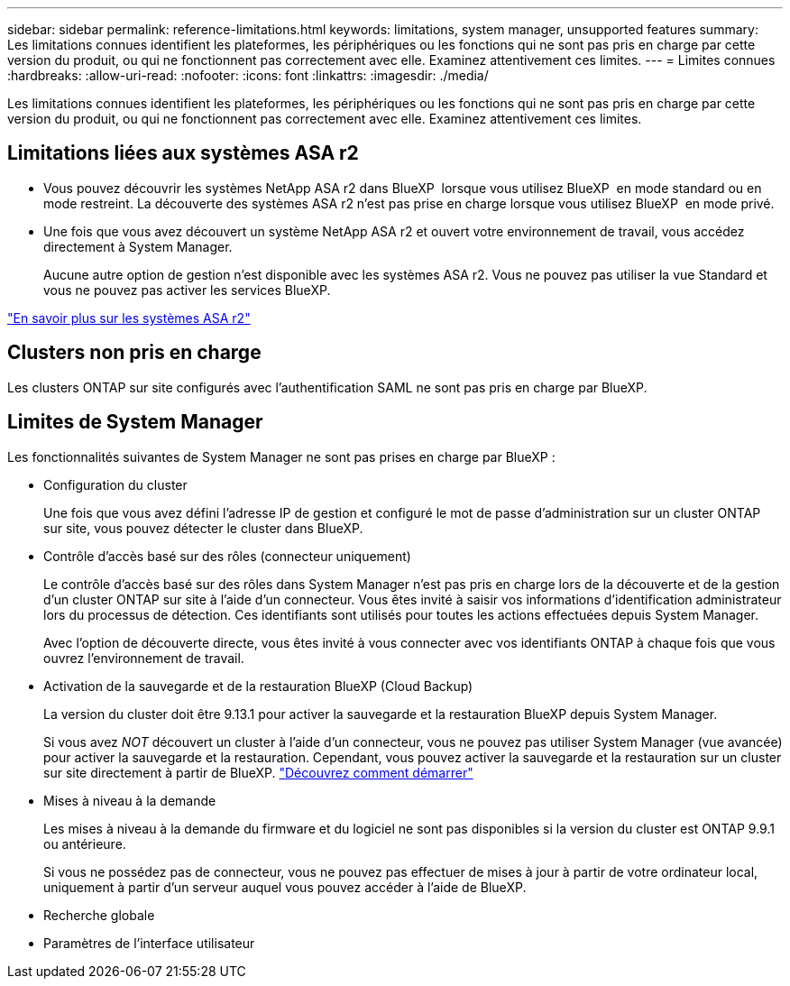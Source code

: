 ---
sidebar: sidebar 
permalink: reference-limitations.html 
keywords: limitations, system manager, unsupported features 
summary: Les limitations connues identifient les plateformes, les périphériques ou les fonctions qui ne sont pas pris en charge par cette version du produit, ou qui ne fonctionnent pas correctement avec elle. Examinez attentivement ces limites. 
---
= Limites connues
:hardbreaks:
:allow-uri-read: 
:nofooter: 
:icons: font
:linkattrs: 
:imagesdir: ./media/


[role="lead"]
Les limitations connues identifient les plateformes, les périphériques ou les fonctions qui ne sont pas pris en charge par cette version du produit, ou qui ne fonctionnent pas correctement avec elle. Examinez attentivement ces limites.



== Limitations liées aux systèmes ASA r2

* Vous pouvez découvrir les systèmes NetApp ASA r2 dans BlueXP  lorsque vous utilisez BlueXP  en mode standard ou en mode restreint. La découverte des systèmes ASA r2 n'est pas prise en charge lorsque vous utilisez BlueXP  en mode privé.
* Une fois que vous avez découvert un système NetApp ASA r2 et ouvert votre environnement de travail, vous accédez directement à System Manager.
+
Aucune autre option de gestion n'est disponible avec les systèmes ASA r2. Vous ne pouvez pas utiliser la vue Standard et vous ne pouvez pas activer les services BlueXP.



https://docs.netapp.com/us-en/asa-r2/index.html["En savoir plus sur les systèmes ASA r2"^]



== Clusters non pris en charge

Les clusters ONTAP sur site configurés avec l'authentification SAML ne sont pas pris en charge par BlueXP.



== Limites de System Manager

Les fonctionnalités suivantes de System Manager ne sont pas prises en charge par BlueXP :

* Configuration du cluster
+
Une fois que vous avez défini l'adresse IP de gestion et configuré le mot de passe d'administration sur un cluster ONTAP sur site, vous pouvez détecter le cluster dans BlueXP.

* Contrôle d'accès basé sur des rôles (connecteur uniquement)
+
Le contrôle d'accès basé sur des rôles dans System Manager n'est pas pris en charge lors de la découverte et de la gestion d'un cluster ONTAP sur site à l'aide d'un connecteur. Vous êtes invité à saisir vos informations d'identification administrateur lors du processus de détection. Ces identifiants sont utilisés pour toutes les actions effectuées depuis System Manager.

+
Avec l'option de découverte directe, vous êtes invité à vous connecter avec vos identifiants ONTAP à chaque fois que vous ouvrez l'environnement de travail.

* Activation de la sauvegarde et de la restauration BlueXP (Cloud Backup)
+
La version du cluster doit être 9.13.1 pour activer la sauvegarde et la restauration BlueXP depuis System Manager.

+
Si vous avez _NOT_ découvert un cluster à l'aide d'un connecteur, vous ne pouvez pas utiliser System Manager (vue avancée) pour activer la sauvegarde et la restauration. Cependant, vous pouvez activer la sauvegarde et la restauration sur un cluster sur site directement à partir de BlueXP. https://docs.netapp.com/us-en/bluexp-backup-recovery/concept-ontap-backup-to-cloud.html["Découvrez comment démarrer"^]

* Mises à niveau à la demande
+
Les mises à niveau à la demande du firmware et du logiciel ne sont pas disponibles si la version du cluster est ONTAP 9.9.1 ou antérieure.

+
Si vous ne possédez pas de connecteur, vous ne pouvez pas effectuer de mises à jour à partir de votre ordinateur local, uniquement à partir d'un serveur auquel vous pouvez accéder à l'aide de BlueXP.

* Recherche globale
* Paramètres de l'interface utilisateur

